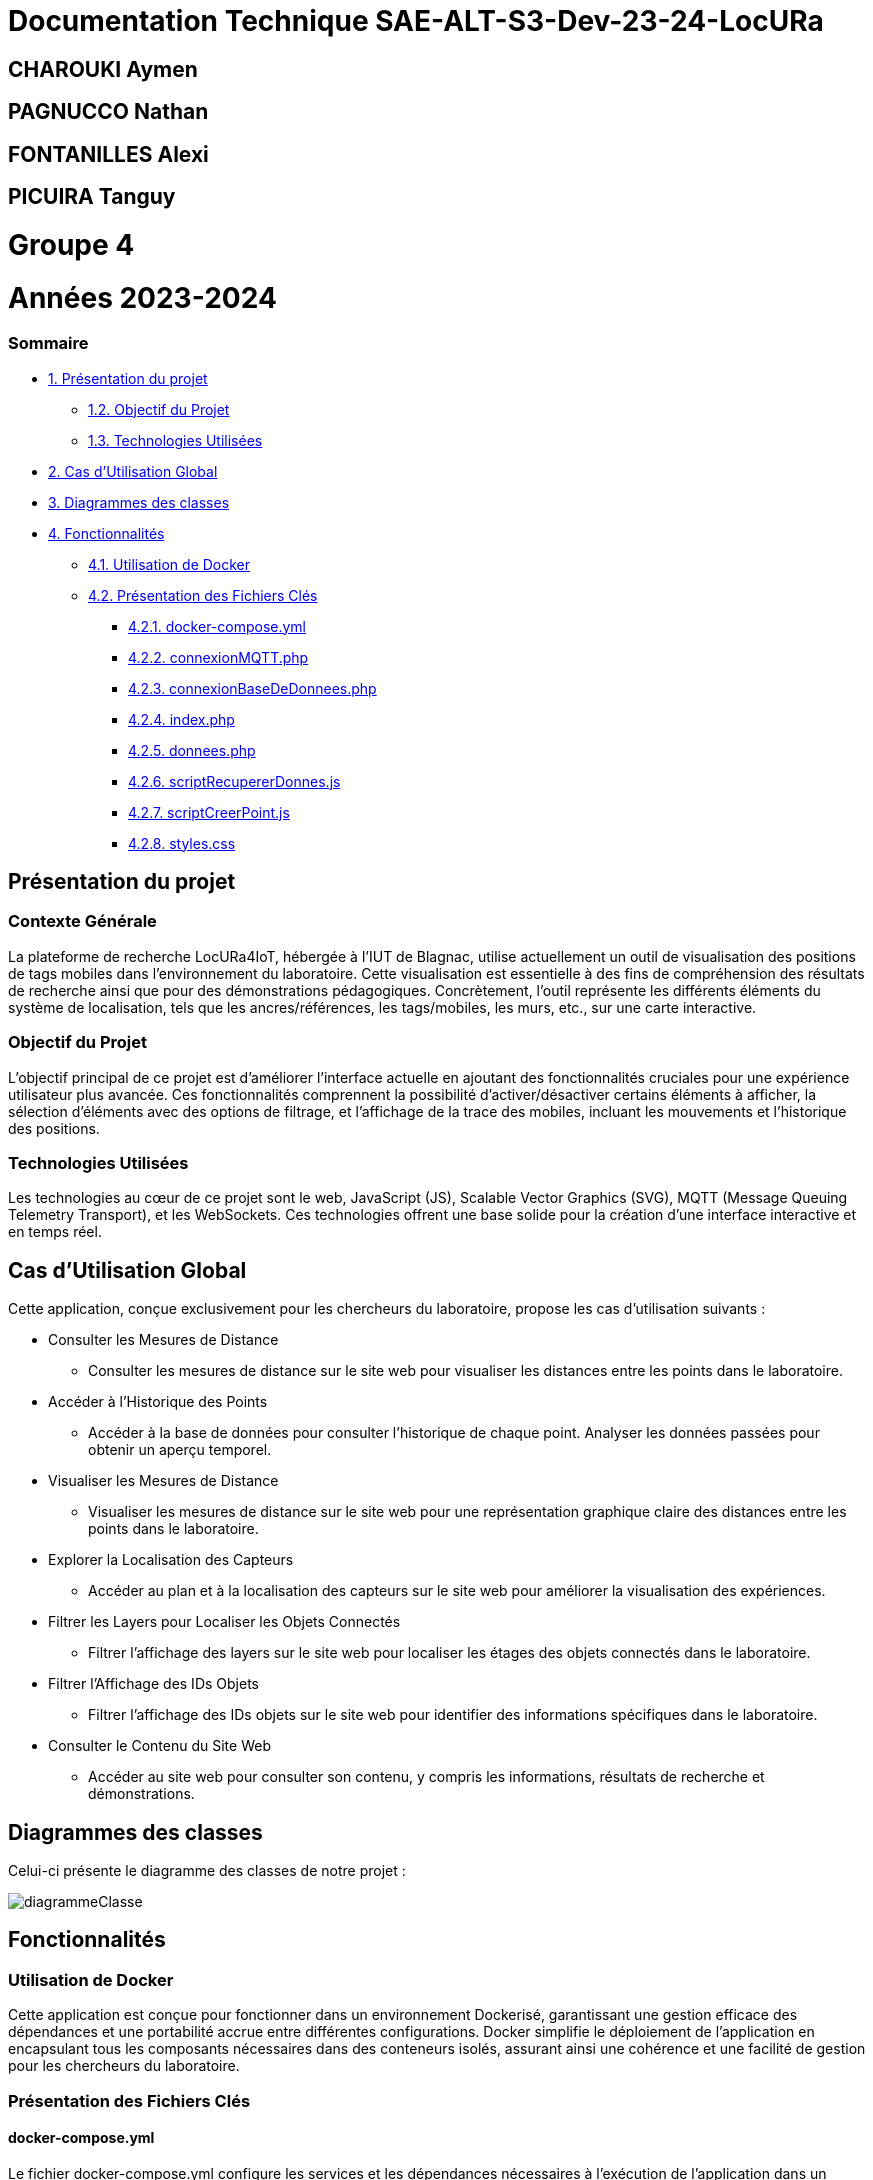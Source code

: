 

= Documentation Technique SAE-ALT-S3-Dev-23-24-LocURa

== CHAROUKI Aymen		

== PAGNUCCO Nathan

== FONTANILLES Alexi

== PICUIRA Tanguy

= Groupe 4

= Années 2023-2024

=== Sommaire
* https://github.com/IUT-Blagnac/SAE-ALT-S3-Dev-23-24-LocURa-Equipe-3A04/blob/master/Projet/DocTechnique.adoc#présentation-du-projet[1. Présentation du projet]
** https://github.com/IUT-Blagnac/SAE-ALT-S3-Dev-23-24-LocURa-Equipe-3A04/blob/master/Projet/DocTechnique.adoc#contexte-générale[1.2. Objectif du Projet ]
** https://github.com/IUT-Blagnac/SAE-ALT-S3-Dev-23-24-LocURa-Equipe-3A04/blob/master/Projet/DocTechnique.adoc#technologies-utilisées-[1.3. Technologies Utilisées]
* https://github.com/IUT-Blagnac/SAE-ALT-S3-Dev-23-24-LocURa-Equipe-3A04/blob/master/Projet/DocTechnique.adoc#2-cas-dutilisation-global[2. Cas d’Utilisation Global]
* https://github.com/IUT-Blagnac/SAE-ALT-S3-Dev-23-24-LocURa-Equipe-3A04/blob/master/Projet/DocTechnique.adoc#3-diagrammes-des-classes[3. Diagrammes des classes]
* https://github.com/IUT-Blagnac/SAE-ALT-S3-Dev-23-24-LocURa-Equipe-3A04/blob/master/Projet/DocTechnique.adoc#4-fonctionnalités[4. Fonctionnalités]
** https://github.com/IUT-Blagnac/SAE-ALT-S3-Dev-23-24-LocURa-Equipe-3A04/blob/master/Projet/DocTechnique.adoc#41-utilisation-de-docker[4.1. Utilisation de Docker]
** https://github.com/IUT-Blagnac/SAE-ALT-S3-Dev-23-24-LocURa-Equipe-3A04/blob/master/Projet/DocTechnique.adoc#42-présentation-des-fichiers-clés[4.2. Présentation des Fichiers Clés]
*** https://github.com/IUT-Blagnac/SAE-ALT-S3-Dev-23-24-LocURa-Equipe-3A04/blob/master/Projet/DocTechnique.adoc#421-docker-composeyml[4.2.1. docker-compose.yml]
*** https://github.com/IUT-Blagnac/SAE-ALT-S3-Dev-23-24-LocURa-Equipe-3A04/blob/master/Projet/DocTechnique.adoc#422-connexionmqttphp[4.2.2. connexionMQTT.php]
*** https://github.com/IUT-Blagnac/SAE-ALT-S3-Dev-23-24-LocURa-Equipe-3A04/blob/master/Projet/DocTechnique.adoc#423-connexionbasededonneesphp[4.2.3. connexionBaseDeDonnees.php]
*** https://github.com/IUT-Blagnac/SAE-ALT-S3-Dev-23-24-LocURa-Equipe-3A04/blob/master/Projet/DocTechnique.adoc#424-indexphp[4.2.4. index.php]
*** https://github.com/IUT-Blagnac/SAE-ALT-S3-Dev-23-24-LocURa-Equipe-3A04/blob/master/Projet/DocTechnique.adoc#425-donneesphp[4.2.5. donnees.php]
*** https://github.com/IUT-Blagnac/SAE-ALT-S3-Dev-23-24-LocURa-Equipe-3A04/blob/master/Projet/DocTechnique.adoc#426-scriptrecupererdonnesjs[4.2.6. scriptRecupererDonnes.js]
*** https://github.com/IUT-Blagnac/SAE-ALT-S3-Dev-23-24-LocURa-Equipe-3A04/blob/master/Projet/DocTechnique.adoc#427-scriptcreerpointjs[4.2.7. scriptCreerPoint.js]
*** https://github.com/IUT-Blagnac/SAE-ALT-S3-Dev-23-24-LocURa-Equipe-3A04/blob/master/Projet/DocTechnique.adoc#428-stylescss[4.2.8. styles.css]

:toc: macro

== Présentation du projet

===  *Contexte Générale*

La plateforme de recherche LocURa4IoT, hébergée à l’IUT de Blagnac, utilise actuellement un outil de visualisation des positions de tags mobiles dans l’environnement du laboratoire. Cette visualisation est essentielle à des fins de compréhension des résultats de recherche ainsi que pour des démonstrations pédagogiques. Concrètement, l'outil représente les différents éléments du système de localisation, tels que les ancres/références, les tags/mobiles, les murs, etc., sur une carte interactive.

=== Objectif du Projet 
L'objectif principal de ce projet est d'améliorer l'interface actuelle en ajoutant des fonctionnalités cruciales pour une expérience utilisateur plus avancée. Ces fonctionnalités comprennent la possibilité d'activer/désactiver certains éléments à afficher, la sélection d'éléments avec des options de filtrage, et l'affichage de la trace des mobiles, incluant les mouvements et l'historique des positions.

=== Technologies Utilisées 
Les technologies au cœur de ce projet sont le web, JavaScript (JS), Scalable Vector Graphics (SVG), MQTT (Message Queuing Telemetry Transport), et les WebSockets. Ces technologies offrent une base solide pour la création d'une interface interactive et en temps réel.

==  Cas d'Utilisation Global

Cette application, conçue exclusivement pour les chercheurs du laboratoire, propose les cas d'utilisation suivants :

* Consulter les Mesures de Distance
** Consulter les mesures de distance sur le site web pour visualiser les distances entre les points dans le laboratoire.

* Accéder à l'Historique des Points
** Accéder à la base de données pour consulter l'historique de chaque point. Analyser les données passées pour obtenir un aperçu temporel.

* Visualiser les Mesures de Distance
** Visualiser les mesures de distance sur le site web pour une représentation graphique claire des distances entre les points dans le laboratoire.

* Explorer la Localisation des Capteurs
** Accéder au plan et à la localisation des capteurs sur le site web pour améliorer la visualisation des expériences.

* Filtrer les Layers pour Localiser les Objets Connectés
** Filtrer l'affichage des layers sur le site web pour localiser les étages des objets connectés dans le laboratoire.

* Filtrer l'Affichage des IDs Objets
** Filtrer l'affichage des IDs objets sur le site web pour identifier des informations spécifiques dans le laboratoire.

* Consulter le Contenu du Site Web
** Accéder au site web pour consulter son contenu, y compris les informations, résultats de recherche et démonstrations.

== Diagrammes des classes 
Celui-ci présente le diagramme des classes de notre projet :

image::diagrammeClasse.png[]

== Fonctionnalités

=== Utilisation de Docker
Cette application est conçue pour fonctionner dans un environnement Dockerisé, garantissant une gestion efficace des dépendances et une portabilité accrue entre différentes configurations. Docker simplifie le déploiement de l'application en encapsulant tous les composants nécessaires dans des conteneurs isolés, assurant ainsi une cohérence et une facilité de gestion pour les chercheurs du laboratoire.

=== Présentation des Fichiers Clés
==== docker-compose.yml
Le fichier docker-compose.yml configure les services et les dépendances nécessaires à l'exécution de l'application dans un environnement Docker. Il définit les conteneurs, les réseaux, et d'autres paramètres essentiels.

==== connexionMQTT.php
Le fichier connexionMQTT.php gère la connexion à un broker MQTT, permettant la communication entre les capteurs et l'application. Il établit les paramètres de connexion et détaille les topics MQTT utilisés.

==== connexionBaseDeDonnees.php
Le fichier database.php gère l'interaction avec la base de données MariaDB. Il comprend la configuration des paramètres de base de données ainsi que les requêtes SQL nécessaires pour interagir avec la base de données.

==== index.php
Le fichier index.php représente la page d'accueil de l'application. Il est lié à tous les autres fichiers pour récupérer et afficher les données. La structure de la page est détaillée, mettant en évidence les éléments clés.

==== donnees.php
Le fichier donnees.php contient une classe utilisée pour le stockage temporaire de données. 

==== scriptRecupererDonnes.js
Le script scriptRecupererDonnes.js est responsable de la récupération des données côté client. Il assure la communication avec le backend.

==== scriptCreerPoint.js
Le script scriptCreerPoint.js est chargé de créer des points graphiques sur la page web, offrant une représentation visuelle des données récupérées. Il peut utiliser des bibliothèques ou frameworks pour la visualisation.

==== styles.css
Le fichier styles.css contient les styles CSS utilisés pour la mise en page et la présentation graphique des éléments sur la page web.

Ces fichiers essentiels, associés à la configuration Docker, forment la base de l'application, permettant aux chercheurs d'interagir efficacement avec les données de localisation dans le laboratoire.
